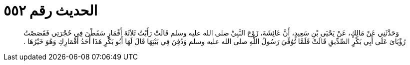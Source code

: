
= الحديث رقم ٥٥٢

[quote.hadith]
وَحَدَّثَنِي عَنْ مَالِكٍ، عَنْ يَحْيَى بْنِ سَعِيدٍ، أَنَّ عَائِشَةَ، زَوْجَ النَّبِيِّ صلى الله عليه وسلم قَالَتْ رَأَيْتُ ثَلاَثَةَ أَقْمَارٍ سَقَطْنَ فِي حُجْرَتِي فَقَصَصْتُ رُؤْيَاىَ عَلَى أَبِي بَكْرٍ الصِّدِّيقِ قَالَتْ فَلَمَّا تُوُفِّيَ رَسُولُ اللَّهِ صلى الله عليه وسلم وَدُفِنَ فِي بَيْتِهَا قَالَ لَهَا أَبُو بَكْرٍ هَذَا أَحَدُ أَقْمَارِكِ وَهُوَ خَيْرُهَا ‏.‏
